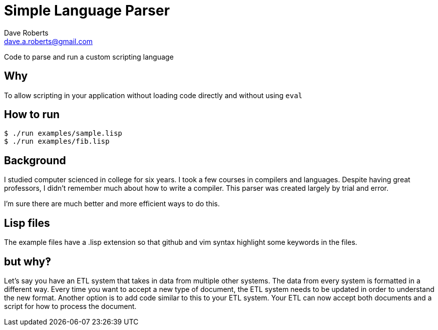 Simple Language Parser
======================
Dave Roberts <dave.a.roberts@gmail.com>
:source-highlighter: pygments

Code to parse and run a custom scripting language

Why
---
To allow scripting in your application without loading code directly and without using `eval`

How to run
----------

[source,console]
----
$ ./run examples/sample.lisp
$ ./run examples/fib.lisp
----

Background
----------
I studied computer scienced in college for six years.  I took a few courses in compilers and languages.  Despite having great professors, I didn't remember much about how to write a compiler.  This parser was created largely by trial and error.

I'm sure there are much better and more efficient ways to do this.

Lisp files
----------
The example files have a .lisp extension so that github and vim syntax highlight some keywords in the files.

but why‽
--------
Let's say you have an ETL system that takes in data from multiple other systems.  The data from every system is formatted in a different way.  Every time you want to accept a new type of document, the ETL system needs to be updated in order to understand the new format.  Another option is to add code similar to this to your ETL system.  Your ETL can now accept both documents and a script for how to process the document.
